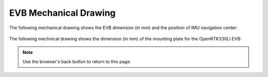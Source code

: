 EVB Mechanical Drawing
===================================

.. contents:: Contents
    :local:

The following mechanical drawing shows the EVB dimension (in mm) and the position of IMU navigation center:

    .. image:: ../media/EVB_IMU_Center_dimension.png


The following mechnical drawing shows the dimension (in mm) of the mounting plate for the OpenRTK330LI EVB:

.. image:: ../media/8550-3021-01_EVK_OpenRTK330LI.png


.. note:: Use the browser's back button to return to this page.


.. Mechanical Drawing :download:`download link <../media/8550-3021-01_EVK_OpenRTK330LI.PDF>`
